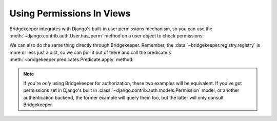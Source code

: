 Using Permissions In Views
==========================

Bridgekeeper integrates with Django's built-in user permissions mechanism, so you can use the :meth:`~django.contrib.auth.User.has_perm` method on a user object to check permissions:

.. code-block:: python
    :caption: shrubberies/views.py
    :emphasize-lines: 9

    from django.http import Http404
    from django.shortcuts import get_object_or_404
    from django.template.response import TemplateResponse

    from . import models

    def shrubbery_edit(request, shrubbery_id):
        shrubbery = get_object_or_404(models.Shrubbery, id=shrubbery_id)
        if not request.user.has_perm('shrubberies.update_shrubbery', shrubbery):
            raise Http404()
        return TemplateResponse(request, 'shrubbery_edit.html', {
            'shrubbery': shrubbery,
        })

We can also do the same thing directly through Bridgekeeper. Remember, the :data:`~bridgekeeper.registry.registry` is more or less just a dict, so we can pull it out of there and call the predicate's :meth:`~bridgekeeper.predicates.Predicate.apply` method:

.. code-block:: python
    :caption: shrubberies/views.py
    :emphasize-lines: 5

    from bridgekeeper.registry import registry

    def shrubbery_edit(request, shrubbery_id):
        # ...
        if not registry['shrubberies.update_shrubbery'].apply(request.user, shrubbery):
            raise Http404()
        # ...

.. note::

    If you're *only* using Bridgekeeper for authorization, these two examples will be equivalent. If you've got permissions set in Django's built in :class:`~django.contrib.auth.models.Permission` model, or another authentication backend, the former example will query them too, but the latter will only consult Bridgekeeper.
